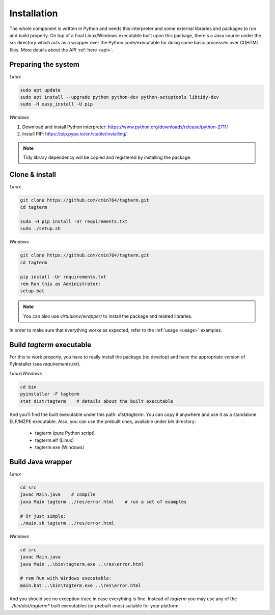 .. _installation:

Installation
============

The whole component is written in Python and needs this interpreter and some
external libraries and packages to run and build properly. On top of a final
Linux/Windows executable built upon this package, there's a Java source
under the `src` directory which acts as a wrapper over the Python
code/executable for doing some basic processes over (X)HTML files.
More details about the API :ref:`here <api>`.


Preparing the system
--------------------

*Linux*

.. code-block:: bash

    sudo apt update
    sudo apt install --upgrade python python-dev python-setuptools libtidy-dev
    sudo -H easy_install -U pip

*Windows*

1. Download and install Python interpreter: https://www.python.org/downloads/release/python-2711/
2. Install PIP: https://pip.pypa.io/en/stable/installing/

.. note::
    Tidy library dependency will be copied and registered by installing
    the package.


Clone & install
---------------

*Linux*

.. code-block:: bash

    git clone https://github.com/cmin764/tagterm.git
    cd tagterm

    sudo -H pip install -Ur requirements.txt
    sudo ./setup.sh

*Windows*

.. code-block:: batch

    git clone https://github.com/cmin764/tagterm.git
    cd tagterm

    pip install -Ur requirements.txt
    rem Run this as Administrator:
    setup.bat

.. note::
    You can also use *virtualenv(wrapper)* to install the package and
    related libraries.

In order to make sure that everything works as expected, refer to the
:ref:`usage <usage>` examples.


.. _build:

Build *tagterm* executable
--------------------------

For this to work properly, you have to really install the package (no develop)
and have the appropriate version of PyInstaller (see *requirements.txt*).

*Linux*/*Windows*

.. code-block:: bash

    cd bin
    pyinstaller -F tagterm
    stat dist/tagterm    # details about the built executable

And you'll find the built executable under this path: *dist/tagterm*.
You can copy it anywhere and use it as a standalone ELF/MZPE executable.
Also, you can use the prebuilt ones, available under *bin* directory:

    * tagterm (pure Python script)
    * tagterm.elf (Linux)
    * tagterm.exe (Windows)


Build Java wrapper
------------------

*Linux*

.. code-block:: bash

    cd src
    javac Main.java    # compile
    java Main tagterm ../res/error.html    # run a set of examples

    # Or just simple:
    ./main.sh tagterm ../res/error.html

*Windows*

.. code-block:: batch

    cd src
    javac Main.java
    java Main ..\bin\tagterm.exe ..\res\error.html

    # rem Run with Windows executable:
    main.bat ..\bin\tagterm.exe ..\res\error.html


And you should see no exception trace in case everything is fine.
Instead of `tagterm` you may use any of the `../bin/dist/tagterm*` built
executables (or prebuilt ones) suitable for your platform.
